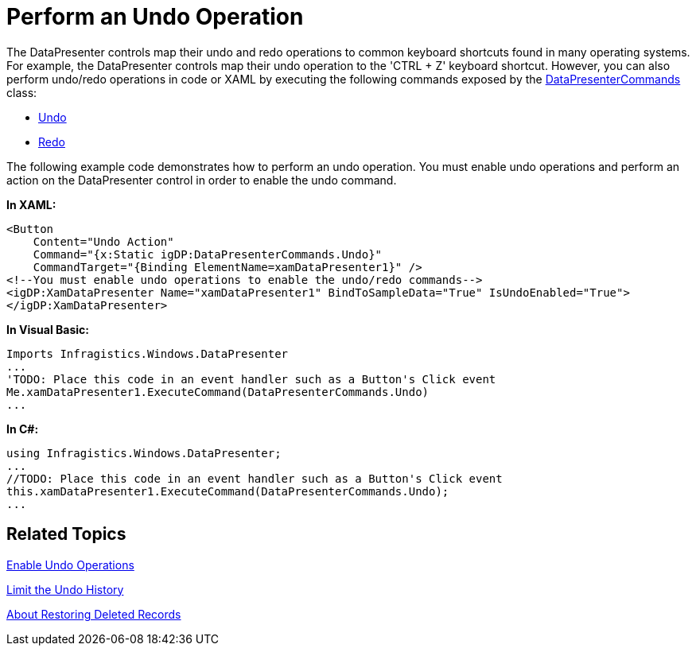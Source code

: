 ﻿////

|metadata|
{
    "name": "xamdatapresenter-perform-an-undo-operation",
    "controlName": ["xamDataPresenter"],
    "tags": ["Editing","Tips and Tricks"],
    "guid": "{59C3E994-52FC-44C1-A609-287290127F59}",  
    "buildFlags": [],
    "createdOn": "2012-01-30T19:39:53.2840099Z"
}
|metadata|
////

= Perform an Undo Operation

The DataPresenter controls map their undo and redo operations to common keyboard shortcuts found in many operating systems. For example, the DataPresenter controls map their undo operation to the 'CTRL + Z' keyboard shortcut. However, you can also perform undo/redo operations in code or XAML by executing the following commands exposed by the link:{ApiPlatform}datapresenter.v{ProductVersion}~infragistics.windows.datapresenter.datapresentercommands.html[DataPresenterCommands] class:

* link:{ApiPlatform}datapresenter.v{ProductVersion}~infragistics.windows.datapresenter.datapresentercommands~undo.html[Undo]
* link:{ApiPlatform}datapresenter.v{ProductVersion}~infragistics.windows.datapresenter.datapresentercommands~redo.html[Redo]

The following example code demonstrates how to perform an undo operation. You must enable undo operations and perform an action on the DataPresenter control in order to enable the undo command.

*In XAML:*

----
<Button 
    Content="Undo Action" 
    Command="{x:Static igDP:DataPresenterCommands.Undo}" 
    CommandTarget="{Binding ElementName=xamDataPresenter1}" />
<!--You must enable undo operations to enable the undo/redo commands-->
<igDP:XamDataPresenter Name="xamDataPresenter1" BindToSampleData="True" IsUndoEnabled="True">
</igDP:XamDataPresenter>
----

*In Visual Basic:*

----
Imports Infragistics.Windows.DataPresenter
...
'TODO: Place this code in an event handler such as a Button's Click event
Me.xamDataPresenter1.ExecuteCommand(DataPresenterCommands.Undo)
...
----

*In C#:*

----
using Infragistics.Windows.DataPresenter;
...
//TODO: Place this code in an event handler such as a Button's Click event
this.xamDataPresenter1.ExecuteCommand(DataPresenterCommands.Undo);
...
----

== Related Topics

link:xamdatapresenter-enable-undo-operations.html[Enable Undo Operations]

link:xamdatapresenter-limit-the-undo-history.html[Limit the Undo History]

link:xamdatapresenter-about-restoring-deleted-records.html[About Restoring Deleted Records]